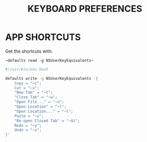 #+TITLE: KEYBOARD PREFERENCES
#+PROPERTY: header-args :cache yes
#+PROPERTY: header-args+ :mkdirp yes
#+PROPERTY: header-args+ :tangle-mode (identity #o700)
#+PROPERTY: header-args+ :results silent
#+PROPERTY: header-args+ :padline no
* APP SHORTCUTS

Get the shortcuts with:

~~defaults read -g NSUserKeyEquivalents~~

#+BEGIN_SRC sh :tangle no :tangle-mode (identity #o700)
  #!/usr/bin/env bash

  defaults write -g NSUserKeyEquivalents '{
      Copy = "~c";
      Cut = "~x";
      "New Tab" = "~t";
      "Close Tab" = "~w";
      "Open File..." = "~o";
      "Open Location" = "~l";
      "Open Location..." = "~l";
      Paste = "~v";
      "Re-open Closed Tab" = "~$t";
      Redo = "~y";
      Undo = "~z";
  }'
#+END_SRC
